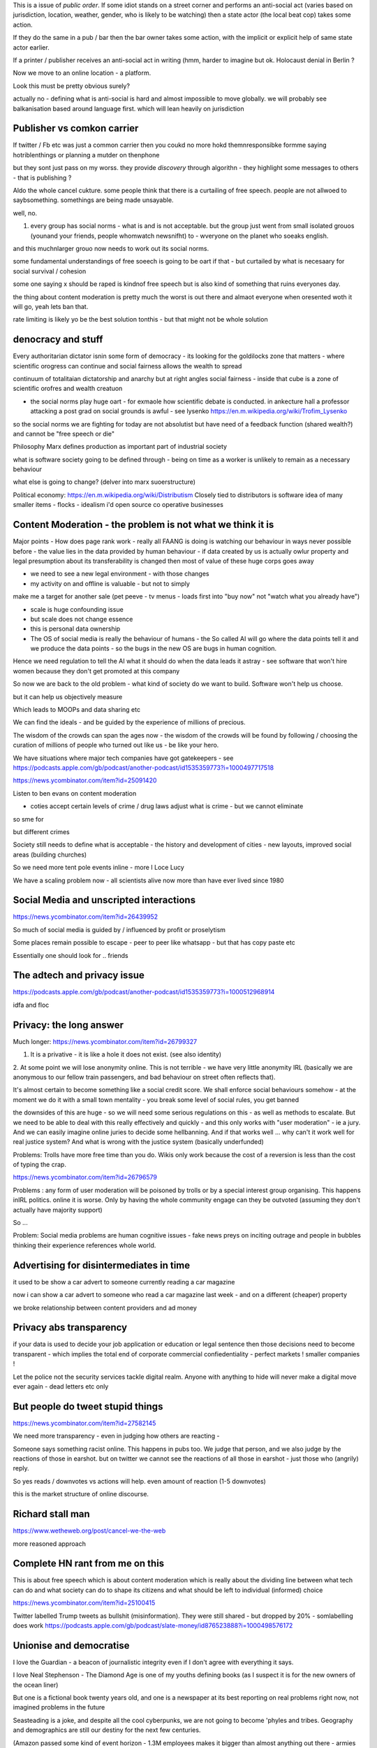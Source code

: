 This is a issue of *public order*.  If some idiot stands on a street corner and performs an anti-social act (varies based on jurisdiction, location, weather, gender, who is likely to be watching) then a state actor (the local beat cop) takes some action.

If they do the same in a pub / bar then the bar owner takes some action, with the implicit or explicit help of same state actor earlier.

If a printer / publisher receives an anti-social act in writing (hmm, harder to imagine but ok.  Holocaust denial in Berlin ? 

Now we move to an online location - a platform.

Look this must be pretty obvious surely? 

actually no - defining what is anti-social is hard and almost impossible to move globally.  we will probably see balkanisation based around language first.  which will lean heavily on jurisdiction

 
Publisher vs comkon carrier
---------------------------
If twitter / Fb etc was just a common carrier then you coukd no more hokd themnresponsibke formme saying hotriblenthings or planning a mutder on thenphone 

but they sont just pass on my worss. they provide *discovery* through algorithn - they highlight some messages to others - that is publishing ? 

Aldo the whole cancel cukture.  some people think that there is a curtailing of free speech. people are not allwoed to saybsomething. somethings are being made unsayable.

well, no. 

1. every group has social norms - what is and is not acceptable.  but the group just went from small isolated grouos (younand your friends, people whomwatch newsnifht) to - wveryone on the planet who soeaks english.

and this muchnlarger grouo now needs to work out its social norms.

some fundamental understandings of free soeech is going to be oart if that - but curtailed by what is necesaary for social survival / cohesion

some one saying x should be raped is kindnof free speech but is also kind of something that ruins everyones day. 

the thing about content moderation is pretty much the worst is out there and almaot everyone when oresented woth it will go, yeah lets ban that. 

rate limiting is likely yo be the best solution tonthis - but that might not be whole solution

denocracy and stuff
-------------------
Every authoritarian dictator isnin some form of democracy - its looking for the goldilocks zone that matters - where scientific orogress can continue and social fairness allows the wealth to spread

continuum of totalitaian dictatorship and anarchy but at right angles social fairness - inside that cube is a zone of scientific orofres and wealth creatuon

- the social norms play huge oart - for exmaole how scientific debate is conducted.  in ankecture hall a professor attacking a post grad on social grounds is awful - see lysenko https://en.m.wikipedia.org/wiki/Trofim_Lysenko

so the social norms we are fighting for today are not absolutist but have need of a feedback function (shared wealth?) and cannot be "free speech or die"




Philosophy 
Marx defines production as important part of industrial society

what is software society going to be defined through - being on time as a worker is unlikely to remain as a necessary behaviour

what else is going to change? (delver into marx suoerstructure)


Political economy:
https://en.m.wikipedia.org/wiki/Distributism
Closely tied to distributors is software idea of many smaller items - flocks - idealism i'd open source co operative businesses 

Content Moderation - the problem is not what we think it is 
----------------------

Major points
- How does page rank work 
- really all FAANG is doing is watching our behaviour in ways never possible before - the value lies in the data provided by human behaviour
- if data created by us is actually owlur property and legal presumption about its transferability is changed then most of value of these huge corps goes away

- we need to see a new legal environment - with those changes 

- my activity on and offline is valuable - but not to simply
make me a target for another sale 
(pet peeve - tv menus - loads first into "buy now" not "watch what you already have")

- scale is huge confounding issue

- but scale does not change essence

- this is personal data ownership

- The OS of social media is really the behaviour of humans - the So called AI will go where the data points tell it and we produce the data points - so the bugs in the new OS are bugs in human cognition.

Hence we need regulation to tell the AI what it should do when the data leads it astray - see software that won't hire women because they don't get promoted at this company

So now we are back to the old problem - what kind of society do we want to build.  Software won't help us choose.

but it can help us objectively measure 

Which leads to MOOPs and data sharing etc

We can find the ideals - and be guided by the experience of millions of precious.  

The wisdom of the crowds can span the ages now - the wisdom of the crowds will be found by following / choosing the curation of millions of people who turned out like us - be like your hero.



We have situations  where major tech companies have got gatekeepers - see https://podcasts.apple.com/gb/podcast/another-podcast/id1535359773?i=1000497717518



https://news.ycombinator.com/item?id=25091420


Listen to ben evans on content moderation 

- coties accept certain levels of crime / drug laws adjust what is crime - but we cannot eliminate 

so sme for 

but different crimes 

Society still needs to define what is acceptable
- the history and development of cities - new layouts, improved social areas (building churches)

So we need more tent pole events inline - more I Loce Lucy 

We have a scaling problem now - all scientists alive now more than have ever lived since 1980


Social Media and unscripted interactions
--------------------------

https://news.ycombinator.com/item?id=26439952

So much of social media is guided by / influenced by profit or proselytism 

Some places remain possible to escape - peer to peer like whatsapp - but that has copy paste etc

Essentially one should look for .. friends 


The adtech and privacy issue
---------------
https://podcasts.apple.com/gb/podcast/another-podcast/id1535359773?i=1000512968914

idfa and floc 





Privacy: the long answer
------------------------

Much longer:
https://news.ycombinator.com/item?id=26799327

1. It is a privative - it is like a hole it does not exist. (see also identity)

2. At some point we will
lose anonymity online.  This is not terrible - we have very little anonymity IRL (basically we are anonymous to our fellow train passengers, and bad behaviour on street often reflects that).

It's almost certain to become something like a social credit score.  We shall enforce social behaviours somehow - at the moment we do it with a small town mentality - you break some level of social rules, you get banned

the downsides of this are huge - so we will need some serious regulations on this - as well as methods to escalate.  But we need to be able to deal with this really effectively and quickly - and this only works with "user moderation" - ie a jury.  And we can easily imagine online juries to decide some hellbanning.  And if that works well ... why can't it work well for real justice system? And what is wrong with the justice system (basically underfunded)

Problems: Trolls have more free time than you do.  Wikis only work because the cost of a reversion is less than the cost of typing the crap.

https://news.ycombinator.com/item?id=26796579

Problems : any form of user moderation will be poisoned by trolls or by a special interest group organising.  This happens inIRL politics.  online it is worse.  Only by having the whole community engage can they be outvoted (assuming they don't actually have majority support) 

So ... 

Problem: Social media problems are human cognitive issues - fake news preys on inciting outrage and people in bubbles thinking their experience references whole world. 

Advertising for disintermediates in time
----------------

it used to be show a
car advert to someone currently reading a car magazine

now i can show a car advert to someone who read a car magazine last week - and on a different (cheaper) property

we broke relationship between content providers and ad money 

Privacy abs transparency 
------------------------
if your data is used to decide your job application or education or legal sentence then those decisions need to become transparent - which implies the total end of corporate commercial confiedentiality - perfect markets !  smaller companies ! 

Let the police not the security services tackle digital realm.  Anyone with anything to hide will never make a digital move ever again - dead letters etc only 


But people do tweet stupid things 
--------------------------


https://news.ycombinator.com/item?id=27582145

We need more transparency - even in judging how others are reacting - 

Someone says something racist online.  This happens in pubs too.  We judge that person, and we also judge by the reactions of those in earshot.  but on twitter we cannot see the reactions of all those in earshot - just those who (angrily) reply.

So yes reads / downvotes vs actions will help. even amount of reaction (1-5 downvotes)

this is the market structure of online discourse.




Richard stall man
-----------------

https://www.wetheweb.org/post/cancel-we-the-web

more reasoned approach



Complete HN rant from me on this
----------------------
This is about free speech which is about content moderation which is really about the dividing line between what tech can do and what society can do to shape its citizens and what should be left to individual (informed) choice

https://news.ycombinator.com/item?id=25100415


Twitter labelled Trump tweets as bullshit (misinformation).  They were still shared - but dropped by 20% - somlabelling does work 
https://podcasts.apple.com/gb/podcast/slate-money/id876523888?i=1000498576172


Unionise and democratise
------------------------
I love the Guardian - a beacon of journalistic integrity even if I don't agree with everything it says.

I love Neal Stephenson - The Diamond Age is one of my youths defining books (as I suspect it is for the new owners of the ocean liner)

But one is a fictional book twenty years old, and one is a newspaper at its best reporting on real problems right now, not imagined problems in the future

Seasteading is a joke,  and despite all the cool cyberpunks, we are not going to become 'phyles and tribes.  Geography and demographics are still our destiny for the next few centuries.

(Amazon passed some kind of event horizon - 1.3M employees makes it bigger than almost anything out there - armies etc.  The thought of being head of HR for amazon flat out terrifies me. And this means we can find any amount of abuse in Amazon if we look hard enough.)

Are there better ways for Bezos to spend all the money he got - in my view yes.

If enough people like me agree we can do this democracy thing and tax it away from him and into better places.

But the problem  is  not billionaires or seasteading.

The problem is sensible democratic action.  The problem is regulation (the 2020s call to arms)

Write your congressman.

Edit:

Uncalled-for Advice to the Head of HR at Amazon:

Unionise and Democratise

Firstly 1.3 *million* - that's an insane number of employees - Walmart and Mcdonald's might just outstrip you, but I would  not look to them for guidance - look at Indian Railways or the US military.  At this sort of size Amazon will be a "safe place to work".  Mothers will start to advise their sons to take work there because it's too big to fail.  You know that's not true but you need to avoid large scale resentment - and that starts with employee welfare - and welfare starts with feeling they have support against the the man - unions.

Yes they will make life harder - but you have fine from startup to being your own government - people will expect to spend their working lives in Amazon like they do in Walmart or the DoD or railways. As such they can either be part of the decision making process and protected from abuse - or they can be abused and powerless and work less effectively for you and eventually cause so much bad press that your name is mud.

I guess you know all this - but democratising is not just unionising - I think it is coming - i think that companies are going to find it harder and harder to exist by fiat - that every decision will need to be published and publiscise 
like regulators do now - and this will lead to people wanting a say or a vote on such decisions - internal company referendums as it were.

Anyway ranting too much.



GeoPolitics and film studies
---------------------
https://vimeo.com/238637906?ref=em-v-share

This video essay suggests there are theee sets of "stakes" that need to be in place for a great movie (ending) - external stakes (like getting the cash, or surviving the war), internal stakes like romantic love or self respect and philosophical stakes - a set of values versus another set of values

And this seems ... ok.  this seems natural abs human.

So what are the stakes between say .. axis and allied of ww2? of the cold war ? American respect for individual? America  economic ideals vs kleptomaniac?

What are the values at stake between west and china?

Is it reallly they are both capitalist societies anyway - that this is about who will take good and silver -  it a fight to the death  ? so should we worry less? 



